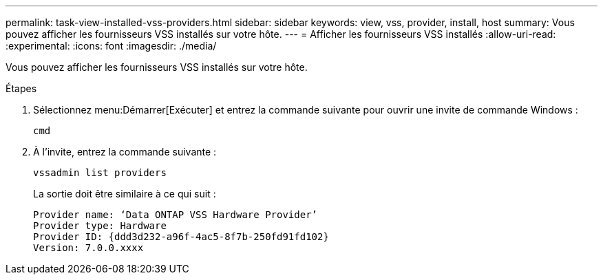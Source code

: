 ---
permalink: task-view-installed-vss-providers.html 
sidebar: sidebar 
keywords: view, vss, provider, install, host 
summary: Vous pouvez afficher les fournisseurs VSS installés sur votre hôte. 
---
= Afficher les fournisseurs VSS installés
:allow-uri-read: 
:experimental: 
:icons: font
:imagesdir: ./media/


[role="lead"]
Vous pouvez afficher les fournisseurs VSS installés sur votre hôte.

.Étapes
. Sélectionnez menu:Démarrer[Exécuter] et entrez la commande suivante pour ouvrir une invite de commande Windows :
+
`cmd`

. À l'invite, entrez la commande suivante :
+
`vssadmin list providers`

+
La sortie doit être similaire à ce qui suit :

+
[listing]
----

Provider name: ‘Data ONTAP VSS Hardware Provider’
Provider type: Hardware
Provider ID: {ddd3d232-a96f-4ac5-8f7b-250fd91fd102}
Version: 7.0.0.xxxx
----


